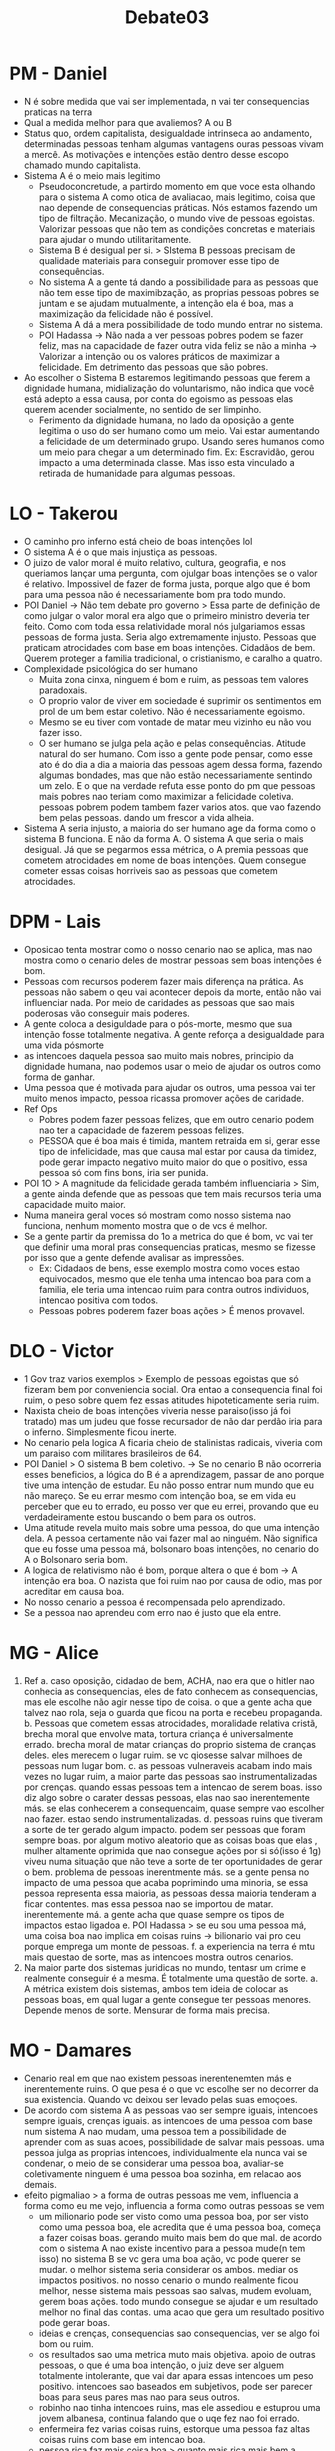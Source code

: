 #+TITLE: Debate03

* PM - Daniel
- N é sobre medida que vai ser implementada, n vai ter consequencias praticas na terra
- Qual a medida melhor para que avaliemos? A ou B
- Status quo, ordem capitalista, desigualdade intrinseca ao andamento, determinadas pessoas tenham algumas vantagens ouras pessoas vivam a mercê. As motivações e intenções estão dentro desse escopo chamado mundo capitalista.
- Sistema A é o meio mais legitimo
  + Pseudoconcretude, a partirdo momento em que voce esta olhando para o sistema A como otica de avaliacao, mais legitimo, coisa que nao depende de consequencias práticas. Nós estamos fazendo um tipo de filtração. Mecanização, o mundo vive de pessoas egoistas. Valorizar pessoas que não tem as condições concretas e materiais para ajudar o mundo utilitaritamente.
  + Sistema B é desigual per si. > SIstema B pessoas precisam de qualidade materiais para conseguir promover esse tipo de consequências.
  + No sistema A a gente tá dando a possibilidade para as pessoas que não tem esse tipo de maximibzação, as proprias pessoas pobres se juntam e se ajudam mutualmente, a intenção ela é boa, mas a maximização da felicidade não é possível.
  + Sistema A dá a mera possibilidade de todo mundo entrar no sistema.
  + POI Hadassa -> Não nada a ver pessoas pobres podem se fazer feliz, mas na capacidade de fazer outra vida feliz se não a minha -> Valorizar a intenção ou os valores práticos de maximizar a felicidade. Em detrimento das pessoas que são pobres.
- Ao escolher o Sistema B estaremos legitimando pessoas que ferem a dignidade humana, midialização do voluntarismo, não indica que você está adepto a essa causa, por conta do egoismo as pessoas elas querem acender socialmente, no sentido de ser limpinho.
  + Ferimento da dignidade humana, no lado da oposição a gente legitima o uso do ser humano como um meio. Vai estar aumentando a felicidade de um determinado grupo. Usando seres humanos como um meio para chegar a um determinado fim. Ex: Escravidão, gerou impacto a uma determinada classe. Mas isso esta vinculado a retirada de humanidade para algumas pessoas.
* LO - Takerou
- O caminho pro inferno está cheio de boas intenções lol
- O sistema A é o que mais injustiça as pessoas.
- O juizo de valor moral é muito relativo, cultura, geografia, e nos queriamos lançar uma pergunta, com ojulgar boas intenções se o valor é relativo. Impossivel de fazer de forma justa, porque algo que é bom para uma pessoa não é necessariamente bom pra todo mundo.
- POI Daniel -> Não tem debate pro governo > Essa parte de definição de como julgar o valor moral era algo que o primeiro ministro deveria ter feito. Como com toda essa relatividade moral nós julgariamos essas pessoas de forma justa. Seria algo extremamente injusto. Pessoas que praticam atrocidades com base em boas intenções. Cidadãos de bem. Querem proteger a familia tradicional, o cristianismo, e caralho a quatro.
- Complexidade psicológica do ser humano
  + Muita zona cinxa, ninguem é bom e ruim, as pessoas tem valores paradoxais.
  + O proprio valor de viver em sociedade é suprimir os sentimentos em prol de um bem estar coletivo. Não é necessariamente egoismo.
  + Mesmo se eu tiver com vontade de matar meu vizinho eu não vou fazer isso.
  + O ser humano se julga pela ação e pelas consequências. Atitude natural do ser humano. Com isso a gente pode pensar, como esse ato é do dia a dia a maioria das pessoas agem dessa forma, fazendo algumas bondades, mas que não estão necessariamente sentindo um zelo. E o que na verdade refuta esse ponto do pm que pessoas mais pobres nao teriam como maximizar a felicidade coletiva. pessoas pobrem podem tambem fazer varios atos. que vao fazendo bem pelas pessoas. dando um frescor a vida alheia.
- Sistema A seria injusto, a maioria do ser humano age da forma como o sistema B funciona. E não da forma A. O sistema A que seria o mais desigual. Já que se pegarmos essa métrica, o A premia pessoas que cometem atrocidades em nome de boas intenções. Quem consegue cometer essas coisas horriveis sao as pessoas que cometem atrocidades.
* DPM - Lais
- Oposicao tenta mostrar como o nosso cenario nao se aplica, mas nao mostra como  o cenario deles de mostrar pessoas sem boas intenções é bom.
- Pessoas com recursos poderem fazer mais diferença na prática. As pessoas não sabem o qeu vai acontecer depois da morte, então não vai influenciar nada. Por meio de caridades as pessoas que sao mais poderosas vão conseguir mais poderes.
- A gente coloca a desiguldade para o pós-morte, mesmo que sua intenção fosse totalmente negativa. A gente reforça a desigualdade para uma vida pósmorte
- as intencoes daquela pessoa sao muito mais nobres, principio da dignidade humana, nao podemos usar o meio de ajudar os outros como forma de ganhar.
- Uma pessoa que é motivada para ajudar os outros, uma pessoa vai ter muito menos impacto, pessoa ricassa promover ações de caridade.
- Ref Ops
  + Pobres podem fazer pessoas felizes, que em outro cenario podem nao ter a capacidade de fazerem pessoas felizes.
  + PESSOA que é boa mais é timida, mantem retraida em si, gerar esse tipo de infelicidade, mas que causa mal estar por causa da timidez, pode gerar impacto negativo muito maior do que o positivo, essa pessoa só com fins bons, iria ser punida.
- POI 1O > A magnitude da felicidade gerada também influenciaria > Sim, a gente ainda defende que as pessoas que tem mais recursos teria uma capacidade muito maior.
- Numa maneira geral voces só mostram como nosso sistema nao funciona, nenhum momento mostra que o de vcs é melhor.
- Se a gente partir da premissa do 1o a metrica do que é bom, vc vai ter que definir uma moral pras consequencias praticas, mesmo se fizesse por isso que a gente defende avalisar as impressões.
  + Ex: Cidadaos de bens, esse exemplo mostra como voces estao equivocados, mesmo que ele tenha uma intencao boa para com a familia, ele teria uma intencao ruim para contra outros individuos, intencao positiva com todos.
  + Pessoas pobres poderem fazer boas ações > É menos provavel.
* DLO - Victor
- 1 Gov traz varios exemplos > Exemplo de pessoas egoistas que só fizeram bem por conveniencia social. Ora entao a consequencia final foi ruim, o peso sobre quem fez essas atitudes hipoteticamente seria ruim.
- Naxista cheio de boas intenções viveria nesse paraiso(isso já foi tratado) mas um judeu que fosse recursador de não dar perdão iria para o inferno. Simplesmente ficou inerte.
- No cenario pela logica A ficaria cheio de stalinistas radicais, viveria com um paraiso com militares brasileiros de 64.
- POI Daniel > O sistema B bem coletivo. -> Se no cenario B não ocorreria esses beneficios, a lógica do B é a aprendizagem, passar de ano porque tive uma intenção de estudar. Eu não posso entrar num mundo que eu não mareço. Se eu errar mesmo com intenção boa, se em vida eu perceber que eu to errado, eu posso ver que eu errei, provando que eu verdadeiramente estou buscando o bem para os outros.
- Uma atitude revela muito mais sobre uma pessoa, do que uma intenção dela. A pessoa certamente não vai fazer mal ao ninguém. Não significa que eu fosse uma pessoa má, bolsonaro boas intenções, no cenario do A o Bolsonaro seria bom.
- A logica de relativismo não é bom, porque altera o que é bom -> A intenção era boa. O nazista que foi ruim nao por causa de odio, mas por acreditar em causa boa.
- No nosso cenario a pessoa é recompensada pelo aprendizado.
- Se a pessoa nao aprendeu com erro nao é justo que ela entre.
* MG - Alice
1. Ref
   a. caso oposição, cidadao de bem, ACHA, nao era que o hitler nao conhecia as consequencias, eles de fato conhecem as consequencias, mas ele escolhe não agir nesse tipo de coisa. o que a gente acha que talvez nao rola, seja o guarda que ficou na porta e recebeu propaganda.
   b. Pessoas que cometem essas atrocidades, moralidade relativa cristã, brecha moral que envolve mata, tortura criança é universalmente errado. brecha moral de matar crianças do proprio sistema de cranças deles. eles merecem o lugar ruim. se vc qiosesse salvar milhoes de pessoas num lugar bom.
   c. as pessoas vulneraveis acabam indo mais vezes no lugar ruim, a maior parte das pessoas sao instrumentalizadas por crenças. quando essas pessoas tem a intencao de serem boas. isso diz algo sobre o carater dessas pessoas, elas nao sao inerentemente más. se elas conhecerem a consequencaim, quase sempre vao escolher nao fazer. estao sendo instrumentalizadas.
   d. pessoas ruins que tiveram a sorte de ter gerado algum impacto. podem ser pessoas que foram sempre boas. por algum motivo aleatorio que as coisas boas que elas , mulher altamente oprimida que nao consegue ações por si só(isso é 1g) viveu numa situação que não teve a sorte de ter oportunidades de gerar o bem. problema de pessoas inerentmente más. se a gente pensa no impacto de uma pessoa que acaba poprimindo uma minoria, se essa pessoa representa essa maioria, as pessoas dessa maioria tenderam a ficar contentes. mas essa pessoa nao se importou de matar. inerentemente má. a gente acha que quase sempre os tipos de impactos estao ligadoa
   e. POI Hadassa > se eu sou uma pessoa má, uma coisa boa nao implica em coisas ruins -> bilionario vai pro ceu porque emprega um monte de pessoas.
   f. a experiencia na terra é mtu mais questao de sorte, mas as intencoes mostra outros cenarios.
2. Na maior parte dos sistemas juridicas no mundo, tentasr um crime e realmente conseguir é a mesma. É totalmente uma questão de sorte.
   a. A métrica existem dois sistemas, ambos tem ideia de colocar as pessoas boas, em qual lugar a gente consegue ter pessoas menores. Depende menos de sorte. Mensurar de forma mais precisa.
* MO - Damares
- Cenario real em que nao existem pessoas inerentenemten más e inerentemente ruins. O que pesa é o que vc escolhe ser no decorrer da sua existencia. Quando vc deixou ser levado pelas suas emoçoes.
- De acordo com sistema A as pessoas vao ser sempre iguais, intencoes sempre iguais, crenças iguais. as intencoes de uma pessoa com base num sistema A nao mudam, uma pessoa tem a possibilidade de aprender com as suas acoes, possibilidade de salvar mais pessoas. uma pessoa julga as proprias intencoes, individualmente ela nunca vai se condenar, o meio de se considerar uma pessoa boa, avaliar-se coletivamente ninguem é uma pessoa boa sozinha, em relacao aos demais.
- efeito pigmaliao > a forma de outras pessoas me vem, influencia a forma como eu me vejo, influencia a forma como outras pessoas se vem
  + um milionario pode ser visto como uma pessoa boa, por ser visto como uma pessoa boa, ele acredita que é uma pessoa boa, começa a fazer coisas boas. gerando muito mais bem do que mal. de acordo com o sistema A nao existe incentivo para a pessoa mude(n tem isso) no sistema B se vc gera uma boa ação, vc pode querer se mudar. o melhor sistema seria considerar os ambos. mediar os impactos positivos. no nosso cenario o mundo realmente ficou melhor, nesse sistema mais pessoas sao salvas, mudem evoluam, gerem boas ações. todo mundo consegue se ajudar e um resultado melhor no final das contas. uma acao que gera um resultado positivo pode gerar boas.
  + ideias e crenças, consequencias sao consequencias, ver se algo foi bom ou ruim.
  + os resultados sao uma metrica muto mais objetiva. apoio de outras pessoas, o que é uma boa intenção, o juiz deve ser alguem totalmente intolerante, que vai dar apara essas intencoes um peso positivo. intencoes sao baseados em subjetivos, pode ser parecer boas para seus pares mas nao para seus outros.
  + robinho nao tinha intencoes ruins, mas ele assediou e estuprou uma jovem albanesa, continua falando que o uqe fez nao foi errado.
  + enfermeira fez varias coisas ruins, estorque uma pessoa faz altas coisas ruins com base em intencao boa.
  + pessoa rica faz mais coisa boa > quanto mais rica mais bem a pessoa faz.
  + pessoas pobres podem fazer bem pra muita gente e um bem gigante.
* WG - Guilherme
- intencao
  + o que importa é o que vc queria fazer, ou o resultado que vc atingiu.
  + a intencao ser boa ou ruim, n depende do individuo ter ela.
  + o fato dele n considerar algo errado, n significa que ela é ruim. sigfinfica que ele concorda com a propria intencao
- a logica mais justa é pelo que ela decide fazer, capacidade de fazer.
- n adianta vc ter intencao vc tem que agir sobre ela, se vc tem a intencao de matar o bolsonaro n gera pontos ruins
- intencoes é mtu mais universalizado e seguro. n é algo que estava no poder dela. se vc quer matar alguem, e vc só n matou ela por causa que a pistola bambeou, tirado qualquer fator externo a pessoa teria cometido homicidio. nos ainda julgamos aquela pessoa da mesma forma. a pessoa n controla o vento que impediu ela de matar.
- ladrao vai assaltar uma casa, e encontra uma velinha desmaida no chao, ele sai correndo, quando o ladrao levantou a janela, aquele ladrao em tese fez uma coisa boa, mas a itencao dele era de roubar aquela casa. nos ainda iriamos querer prender aquela pessoa n estava no interesse dele. nos julgamos a pesoa pelo seu carater e n pelo o que o mundoi coloca. julgamos pela sua agencia.
- quem puniu n foram os soldados de nuremberg, mas os generais. as consequencias que os generais faziam eram feitas com intencoes ruins e por isso nós os punimos, mesmo que eles tenham matado varias pessoas pq as intencoes n eram ruins
- 1gov
  + n pode usar o ser humano como uma ferramenta, vc é julgado pela sua agencia, e é incorreto julgar algo fora do seu alcance. vc coloca aquela pessoa em especifo
- 2op
  + logica de maior coerencia. isso é mtu mais levavel no nosso sistema, se vc é uma pessoa boa, pela logica do ssitema B fruto do acaso. consequenciaa negativa de uma intencao positiva. o nosso preza pela coerencia, nos queremos ter o maximo de coerencia possivel.
* WO - Hadassa
- a humaniade n sabe que existe esse sistema
  + q é mais facil
    - vc faz varias coisas boas ou ruins e aos poucos vai melhorando.
    - se eu faço mal pra pessoa que ta fazendo bem
    - cheia de boas intencoes, com vontade de salvar pessoas do inferno, com vontade de ter um casamento saudavel, levar democracia, o mundo ja fez atrocidades.
      + n to tirando que vc se case com gay, pq eu nao quero que VC vá pro inferno
    - as minhas acoes falam mais que minhas boas intencoes, eu faco uma porrada de coisa se eu to querendo ou nao querendo, isso n muda o fato que o mundo tá melhor com a minha existencia. o mundo esta melhor porque elas passaram por esse mundo.
    - essa pessoa merece estar no ceu, ao longod a minha vida vou fazer varias coisas ruins e varias coisas más, se vc teve uma intencao boa, vc n é uma pessoa boa, pessoas bem intencionadas tbm estao fazendo bem ou mal atraves das acoes, capacidade de refletir, percebe o bem ou mal que fez.
    - n tem como fazer intencao sem açao > quando eu melhoro isso gera algo. pra eu ser uma pessoa boa, pq eu faço bewm pra alguma coisa. eu sozinho n tenho como fazer bom.
- 1gov
  + se a pessoa rica explora os trabalhadoras, tá perdendo pontos cada vez que torna a vida miseravel. se ela parasse de fazer açoes boas. cada acao vai ter pontos bons e positivos.
  + pessoas pobres n conseguem fazer vida feliz. se empenhar pessoas ao seu redor, e mesmo que a gente considere capitalismo, vai trazer pontos negativos e positivos para ambos as socias
  + pessoas pobres vao estar pontos negativos por coisas horriveis
  + ser humano n é preto e branco.
  + cheia de boas intencoes a gfente vai legitimar altos absurdos
- poizinho alice > agir de forma consequencialista, tirar as coisas que eu agi bem com vontade ruim > esse debate é sobre uma soma total de acoes ou intencoes. dar dinheiro pra mendigo sem pensar
